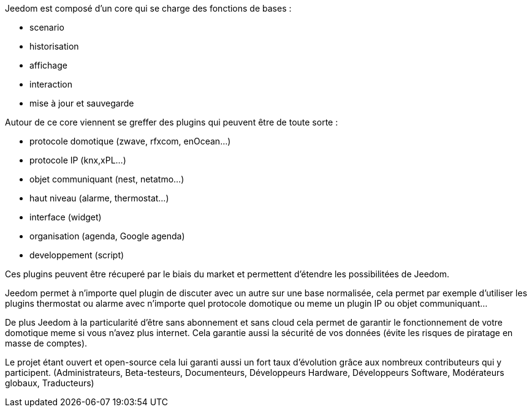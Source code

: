 :icons:

Jeedom est composé d'un core qui se charge des fonctions de bases : 

- scenario
- historisation
- affichage
- interaction
- mise à jour et sauvegarde

Autour de ce core viennent se greffer des plugins qui peuvent être de toute sorte :
 
- protocole domotique (zwave, rfxcom, enOcean...)
- protocole IP (knx,xPL...)
- objet communiquant (nest, netatmo...)
- haut niveau (alarme, thermostat...)
- interface (widget)
- organisation (agenda, Google agenda)
- developpement (script)

Ces plugins peuvent être récuperé par le biais du market et permettent d'étendre les possibilitées de Jeedom.

Jeedom permet à n'importe quel plugin de discuter avec un autre sur une base normalisée, 
cela permet par exemple d'utiliser les plugins thermostat ou alarme avec n'importe quel protocole
domotique ou meme un plugin IP ou objet communiquant...

De plus Jeedom à la particularité d'être sans abonnement et sans cloud cela permet de garantir 
le fonctionnement de votre domotique meme si vous n'avez plus internet. Cela garantie
aussi la sécurité de vos données (évite les risques de piratage en masse de comptes).

Le projet étant ouvert et open-source cela lui garanti aussi un fort taux d'évolution 
grâce aux nombreux contributeurs qui y participent.
(Administrateurs, Beta-testeurs, Documenteurs, Développeurs Hardware, Développeurs Software, Modérateurs globaux, Traducteurs)
